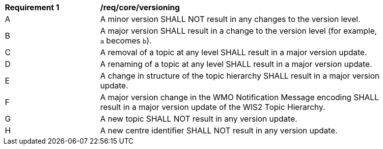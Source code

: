 [[req_core_versioning]]
[width="90%",cols="2,6a"]
|===
^|*Requirement {counter:req-id}* |*/req/core/versioning*
^|A |A minor version SHALL NOT result in any changes to the version level.
^|B |A major version SHALL result in a change to the version level (for example, ``a`` becomes ``b``).
^|C |A removal of a topic at any level SHALL result in a major version update.
^|D |A renaming of a topic at any level SHALL result in a major version update.
^|E |A change in structure of the topic hierarchy SHALL result in a major version update.
^|F |A major version change in the WMO Notification Message encoding SHALL result in a major version update of the WIS2 Topic Hierarchy.
^|G |A new topic SHALL NOT result in any version update.
^|H |A new centre identifier SHALL NOT result in any version update.
|===
